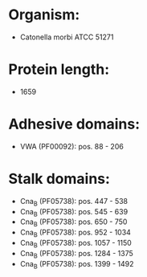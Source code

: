 * Organism:
- Catonella morbi ATCC 51271
* Protein length:
- 1659
* Adhesive domains:
- VWA (PF00092): pos. 88 - 206
* Stalk domains:
- Cna_B (PF05738): pos. 447 - 538
- Cna_B (PF05738): pos. 545 - 639
- Cna_B (PF05738): pos. 650 - 750
- Cna_B (PF05738): pos. 952 - 1034
- Cna_B (PF05738): pos. 1057 - 1150
- Cna_B (PF05738): pos. 1284 - 1375
- Cna_B (PF05738): pos. 1399 - 1492


